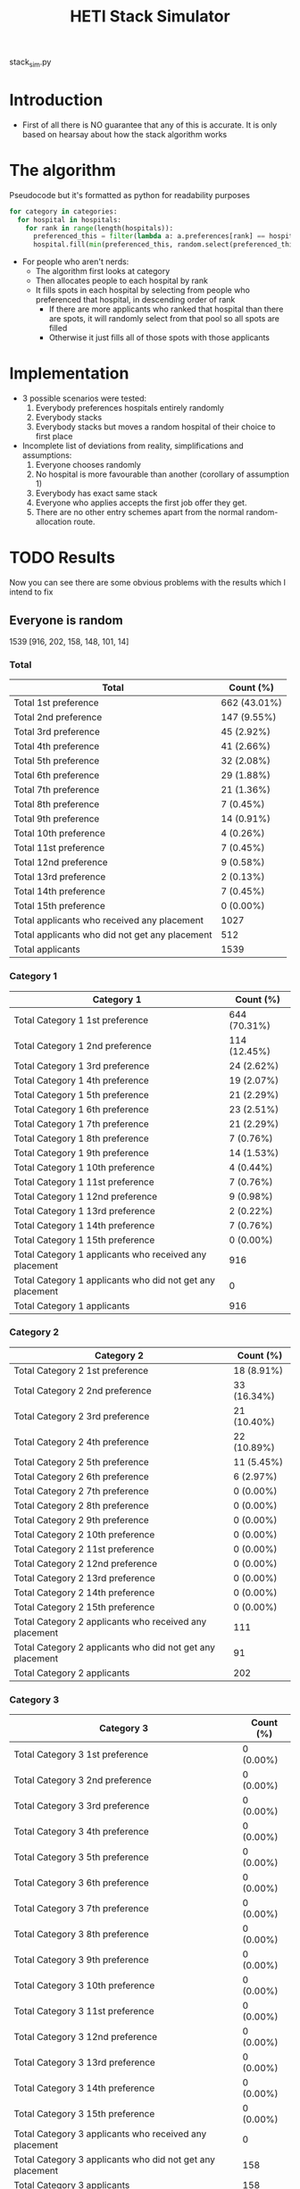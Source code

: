 #+TITLE: HETI Stack Simulator
stack_sim.py
* Introduction
- First of all there is NO guarantee that any of this is accurate. It
  is only based on hearsay about how the stack algorithm works
* The algorithm
Pseudocode but it's formatted as python for readability purposes
#+BEGIN_SRC python
for category in categories:
  for hospital in hospitals:
    for rank in range(length(hospitals)):
      preferenced_this = filter(lambda a: a.preferences[rank] == hospital and a.category == category, unallocated_applicants)
      hospital.fill(min(preferenced_this, random.select(preferenced_this, hospital.capacity)))
#+END_SRC
- For people who aren't nerds:
  - The algorithm first looks at category
  - Then allocates people to each hospital by rank
  - It fills spots in each hospital by selecting from people who preferenced that hospital, in descending order of rank
    - If there are more applicants who ranked that hospital than there are spots, it will randomly select from that pool so all spots are filled
    - Otherwise it just fills all of those spots with those applicants
* Implementation
- 3 possible scenarios were tested:
  1. Everybody preferences hospitals entirely randomly
  2. Everybody stacks
  3. Everybody stacks but moves a random hospital of their choice to
     first place
- Incomplete list of deviations from reality, simplifications and
  assumptions:
  1. Everyone chooses randomly
  2. No hospital is more favourable than another (corollary of assumption 1)
  3. Everybody has exact same stack
  4. Everyone who applies accepts the first job offer they get.
  5. There are no other entry schemes apart from the normal random-allocation route.
* TODO Results
Now you can see there are some obvious problems with the results which
I intend to fix
** Everyone is random
1539 [916, 202, 158, 148, 101, 14]
*** Total
| Total                                          | Count (%)    |
|------------------------------------------------+--------------|
| Total 1st preference                           | 662 (43.01%) |
| Total 2nd preference                           | 147 (9.55%)  |
| Total 3rd preference                           | 45 (2.92%)   |
| Total 4th preference                           | 41 (2.66%)   |
| Total 5th preference                           | 32 (2.08%)   |
| Total 6th preference                           | 29 (1.88%)   |
| Total 7th preference                           | 21 (1.36%)   |
| Total 8th preference                           | 7 (0.45%)    |
| Total 9th preference                           | 14 (0.91%)   |
| Total 10th preference                          | 4 (0.26%)    |
| Total 11st preference                          | 7 (0.45%)    |
| Total 12nd preference                          | 9 (0.58%)    |
| Total 13rd preference                          | 2 (0.13%)    |
| Total 14th preference                          | 7 (0.45%)    |
| Total 15th preference                          | 0 (0.00%)    |
| Total applicants who received any placement    | 1027         |
| Total applicants who did not get any placement | 512          |
| Total applicants                               | 1539         |
*** Category 1
| Category 1                                                | Count (%)    |
|-----------------------------------------------------------+--------------|
| Total Category 1 1st preference                           | 644 (70.31%) |
| Total Category 1 2nd preference                           | 114 (12.45%) |
| Total Category 1 3rd preference                           | 24 (2.62%)   |
| Total Category 1 4th preference                           | 19 (2.07%)   |
| Total Category 1 5th preference                           | 21 (2.29%)   |
| Total Category 1 6th preference                           | 23 (2.51%)   |
| Total Category 1 7th preference                           | 21 (2.29%)   |
| Total Category 1 8th preference                           | 7 (0.76%)    |
| Total Category 1 9th preference                           | 14 (1.53%)   |
| Total Category 1 10th preference                          | 4 (0.44%)    |
| Total Category 1 11st preference                          | 7 (0.76%)    |
| Total Category 1 12nd preference                          | 9 (0.98%)    |
| Total Category 1 13rd preference                          | 2 (0.22%)    |
| Total Category 1 14th preference                          | 7 (0.76%)    |
| Total Category 1 15th preference                          | 0 (0.00%)    |
| Total Category 1 applicants who received any placement    | 916          |
| Total Category 1 applicants who did not get any placement | 0            |
| Total Category 1 applicants                               | 916          |
*** Category 2
| Category 2                                                | Count (%)   |
|-----------------------------------------------------------+-------------|
| Total Category 2 1st preference                           | 18 (8.91%)  |
| Total Category 2 2nd preference                           | 33 (16.34%) |
| Total Category 2 3rd preference                           | 21 (10.40%) |
| Total Category 2 4th preference                           | 22 (10.89%) |
| Total Category 2 5th preference                           | 11 (5.45%)  |
| Total Category 2 6th preference                           | 6 (2.97%)   |
| Total Category 2 7th preference                           | 0 (0.00%)   |
| Total Category 2 8th preference                           | 0 (0.00%)   |
| Total Category 2 9th preference                           | 0 (0.00%)   |
| Total Category 2 10th preference                          | 0 (0.00%)   |
| Total Category 2 11st preference                          | 0 (0.00%)   |
| Total Category 2 12nd preference                          | 0 (0.00%)   |
| Total Category 2 13rd preference                          | 0 (0.00%)   |
| Total Category 2 14th preference                          | 0 (0.00%)   |
| Total Category 2 15th preference                          | 0 (0.00%)   |
| Total Category 2 applicants who received any placement    | 111         |
| Total Category 2 applicants who did not get any placement | 91          |
| Total Category 2 applicants                               | 202         |
*** Category 3
| Category 3                                                | Count (%) |
|-----------------------------------------------------------+-----------|
| Total Category 3 1st preference                           | 0 (0.00%) |
| Total Category 3 2nd preference                           | 0 (0.00%) |
| Total Category 3 3rd preference                           | 0 (0.00%) |
| Total Category 3 4th preference                           | 0 (0.00%) |
| Total Category 3 5th preference                           | 0 (0.00%) |
| Total Category 3 6th preference                           | 0 (0.00%) |
| Total Category 3 7th preference                           | 0 (0.00%) |
| Total Category 3 8th preference                           | 0 (0.00%) |
| Total Category 3 9th preference                           | 0 (0.00%) |
| Total Category 3 10th preference                          | 0 (0.00%) |
| Total Category 3 11st preference                          | 0 (0.00%) |
| Total Category 3 12nd preference                          | 0 (0.00%) |
| Total Category 3 13rd preference                          | 0 (0.00%) |
| Total Category 3 14th preference                          | 0 (0.00%) |
| Total Category 3 15th preference                          | 0 (0.00%) |
| Total Category 3 applicants who received any placement    | 0         |
| Total Category 3 applicants who did not get any placement | 158       |
| Total Category 3 applicants                               | 158       |
*** Category 4
| Category 4                                                | Count (%) |
|-----------------------------------------------------------+-----------|
| Total Category 4 1st preference                           | 0 (0.00%) |
| Total Category 4 2nd preference                           | 0 (0.00%) |
| Total Category 4 3rd preference                           | 0 (0.00%) |
| Total Category 4 4th preference                           | 0 (0.00%) |
| Total Category 4 5th preference                           | 0 (0.00%) |
| Total Category 4 6th preference                           | 0 (0.00%) |
| Total Category 4 7th preference                           | 0 (0.00%) |
| Total Category 4 8th preference                           | 0 (0.00%) |
| Total Category 4 9th preference                           | 0 (0.00%) |
| Total Category 4 10th preference                          | 0 (0.00%) |
| Total Category 4 11st preference                          | 0 (0.00%) |
| Total Category 4 12nd preference                          | 0 (0.00%) |
| Total Category 4 13rd preference                          | 0 (0.00%) |
| Total Category 4 14th preference                          | 0 (0.00%) |
| Total Category 4 15th preference                          | 0 (0.00%) |
| Total Category 4 applicants who received any placement    | 0         |
| Total Category 4 applicants who did not get any placement | 148       |
| Total Category 4 applicants                               | 148       |
*** Category 5
| Category 5                                                | Count (%) |
|-----------------------------------------------------------+-----------|
| Total Category 5 1st preference                           | 0 (0.00%) |
| Total Category 5 2nd preference                           | 0 (0.00%) |
| Total Category 5 3rd preference                           | 0 (0.00%) |
| Total Category 5 4th preference                           | 0 (0.00%) |
| Total Category 5 5th preference                           | 0 (0.00%) |
| Total Category 5 6th preference                           | 0 (0.00%) |
| Total Category 5 7th preference                           | 0 (0.00%) |
| Total Category 5 8th preference                           | 0 (0.00%) |
| Total Category 5 9th preference                           | 0 (0.00%) |
| Total Category 5 10th preference                          | 0 (0.00%) |
| Total Category 5 11st preference                          | 0 (0.00%) |
| Total Category 5 12nd preference                          | 0 (0.00%) |
| Total Category 5 13rd preference                          | 0 (0.00%) |
| Total Category 5 14th preference                          | 0 (0.00%) |
| Total Category 5 15th preference                          | 0 (0.00%) |
| Total Category 5 applicants who received any placement    | 0         |
| Total Category 5 applicants who did not get any placement | 101       |
| Total Category 5 applicants                               | 101       |
*** Category 6
| Category 6                                                | Count (%) |
|-----------------------------------------------------------+-----------|
| Total Category 6 1st preference                           | 0 (0.00%) |
| Total Category 6 2nd preference                           | 0 (0.00%) |
| Total Category 6 3rd preference                           | 0 (0.00%) |
| Total Category 6 4th preference                           | 0 (0.00%) |
| Total Category 6 5th preference                           | 0 (0.00%) |
| Total Category 6 6th preference                           | 0 (0.00%) |
| Total Category 6 7th preference                           | 0 (0.00%) |
| Total Category 6 8th preference                           | 0 (0.00%) |
| Total Category 6 9th preference                           | 0 (0.00%) |
| Total Category 6 10th preference                          | 0 (0.00%) |
| Total Category 6 11st preference                          | 0 (0.00%) |
| Total Category 6 12nd preference                          | 0 (0.00%) |
| Total Category 6 13rd preference                          | 0 (0.00%) |
| Total Category 6 14th preference                          | 0 (0.00%) |
| Total Category 6 15th preference                          | 0 (0.00%) |
| Total Category 6 applicants who received any placement    | 0         |
| Total Category 6 applicants who did not get any placement | 14        |
| Total Category 6 applicants                               | 14        |
** Everyone stacks
*** Total
| Total                                            | n (%)       |
|--------------------------------------------------+-------------|
| Total 1st preference                             | 64 (4.16%)  |
| Total 2nd preference                             | 71 (4.61%)  |
| Total 3rd preference                             | 51 (3.31%)  |
| Total 4th preference                             | 54 (3.51%)  |
| Total 5th preference                             | 49 (3.18%)  |
| Total 6th preference                             | 76 (4.94%)  |
| Total 7th preference                             | 121 (7.86%) |
| Total 8th preference                             | 40 (2.60%)  |
| Total 9th preference                             | 125 (8.12%) |
| Total 10th preference                            | 74 (4.81%)  |
| Total 11st preference                            | 51 (3.31%)  |
| Total 12nd preference                            | 68 (4.42%)  |
| Total 13rd preference                            | 66 (4.29%)  |
| Total 14th preference                            | 63 (4.09%)  |
| Total 15th preference                            | 54 (3.51%)  |
| Total applicants who received any placement      | 1027        |
| Total applicants who missed out on any placement | 512         |
| Total applicants                                 | 1539        |
*** Category 1
| Total                                                       | n (%)        |
|-------------------------------------------------------------+--------------|
| Total Category 1 1st preference                             | 64 (6.99%)   |
| Total Category 1 2nd preference                             | 71 (7.75%)   |
| Total Category 1 3rd preference                             | 51 (5.57%)   |
| Total Category 1 4th preference                             | 54 (5.90%)   |
| Total Category 1 5th preference                             | 49 (5.35%)   |
| Total Category 1 6th preference                             | 76 (8.30%)   |
| Total Category 1 7th preference                             | 121 (13.21%) |
| Total Category 1 8th preference                             | 40 (4.37%)   |
| Total Category 1 9th preference                             | 125 (13.65%) |
| Total Category 1 10th preference                            | 74 (8.08%)   |
| Total Category 1 11st preference                            | 51 (5.57%)   |
| Total Category 1 12nd preference                            | 68 (7.42%)   |
| Total Category 1 13rd preference                            | 66 (7.21%)   |
| Total Category 1 14th preference                            | 6 (0.66%)    |
| Total Category 1 15th preference                            | 0 (0.00%)    |
| Total Category 1 applicants who received any placement      | 916          |
| Total Category 1 applicants who missed out on any placement | 0            |
| Total Category 1 applicants                                 | 916          |
*** Category 2
| Total                                                       | n (%)       |
|-------------------------------------------------------------+-------------|
| Total Category 2 1st preference                             | 0 (0.00%)   |
| Total Category 2 2nd preference                             | 0 (0.00%)   |
| Total Category 2 3rd preference                             | 0 (0.00%)   |
| Total Category 2 4th preference                             | 0 (0.00%)   |
| Total Category 2 5th preference                             | 0 (0.00%)   |
| Total Category 2 6th preference                             | 0 (0.00%)   |
| Total Category 2 7th preference                             | 0 (0.00%)   |
| Total Category 2 8th preference                             | 0 (0.00%)   |
| Total Category 2 9th preference                             | 0 (0.00%)   |
| Total Category 2 10th preference                            | 0 (0.00%)   |
| Total Category 2 11st preference                            | 0 (0.00%)   |
| Total Category 2 12nd preference                            | 0 (0.00%)   |
| Total Category 2 13rd preference                            | 0 (0.00%)   |
| Total Category 2 14th preference                            | 57 (28.22%) |
| Total Category 2 15th preference                            | 54 (26.73%) |
| Total Category 2 applicants who received any placement      | 111         |
| Total Category 2 applicants who missed out on any placement | 91          |
| Total Category 2 applicants                                 | 202         |
*** Category 3
| Total                                                       | n (%)     |
|-------------------------------------------------------------+-----------|
| Total Category 3 1st preference                             | 0 (0.00%) |
| Total Category 3 2nd preference                             | 0 (0.00%) |
| Total Category 3 3rd preference                             | 0 (0.00%) |
| Total Category 3 4th preference                             | 0 (0.00%) |
| Total Category 3 5th preference                             | 0 (0.00%) |
| Total Category 3 6th preference                             | 0 (0.00%) |
| Total Category 3 7th preference                             | 0 (0.00%) |
| Total Category 3 8th preference                             | 0 (0.00%) |
| Total Category 3 9th preference                             | 0 (0.00%) |
| Total Category 3 10th preference                            | 0 (0.00%) |
| Total Category 3 11st preference                            | 0 (0.00%) |
| Total Category 3 12nd preference                            | 0 (0.00%) |
| Total Category 3 13rd preference                            | 0 (0.00%) |
| Total Category 3 14th preference                            | 0 (0.00%) |
| Total Category 3 15th preference                            | 0 (0.00%) |
| Total Category 3 applicants who received any placement      | 0         |
| Total Category 3 applicants who missed out on any placement | 158       |
| Total Category 3 applicants                                 | 158       |
*** Category 4
| Total                                                       | n (%)     |
|-------------------------------------------------------------+-----------|
| Total Category 4 1st preference                             | 0 (0.00%) |
| Total Category 4 2nd preference                             | 0 (0.00%) |
| Total Category 4 3rd preference                             | 0 (0.00%) |
| Total Category 4 4th preference                             | 0 (0.00%) |
| Total Category 4 5th preference                             | 0 (0.00%) |
| Total Category 4 6th preference                             | 0 (0.00%) |
| Total Category 4 7th preference                             | 0 (0.00%) |
| Total Category 4 8th preference                             | 0 (0.00%) |
| Total Category 4 9th preference                             | 0 (0.00%) |
| Total Category 4 10th preference                            | 0 (0.00%) |
| Total Category 4 11st preference                            | 0 (0.00%) |
| Total Category 4 12nd preference                            | 0 (0.00%) |
| Total Category 4 13rd preference                            | 0 (0.00%) |
| Total Category 4 14th preference                            | 0 (0.00%) |
| Total Category 4 15th preference                            | 0 (0.00%) |
| Total Category 4 applicants who received any placement      | 0         |
| Total Category 4 applicants who missed out on any placement | 148       |
| Total Category 4 applicants                                 | 148       |
*** Category 5
| Total                                                       | n (%)     |
|-------------------------------------------------------------+-----------|
| Total Category 5 1st preference                             | 0 (0.00%) |
| Total Category 5 2nd preference                             | 0 (0.00%) |
| Total Category 5 3rd preference                             | 0 (0.00%) |
| Total Category 5 4th preference                             | 0 (0.00%) |
| Total Category 5 5th preference                             | 0 (0.00%) |
| Total Category 5 6th preference                             | 0 (0.00%) |
| Total Category 5 7th preference                             | 0 (0.00%) |
| Total Category 5 8th preference                             | 0 (0.00%) |
| Total Category 5 9th preference                             | 0 (0.00%) |
| Total Category 5 10th preference                            | 0 (0.00%) |
| Total Category 5 11st preference                            | 0 (0.00%) |
| Total Category 5 12nd preference                            | 0 (0.00%) |
| Total Category 5 13rd preference                            | 0 (0.00%) |
| Total Category 5 14th preference                            | 0 (0.00%) |
| Total Category 5 15th preference                            | 0 (0.00%) |
| Total Category 5 applicants who received any placement      | 0         |
| Total Category 5 applicants who missed out on any placement | 101       |
| Total Category 5 applicants                                 | 101       |
*** Category 6
| Total                                                       | n (%)     |
|-------------------------------------------------------------+-----------|
| Total Category 6 1st preference                             | 0 (0.00%) |
| Total Category 6 2nd preference                             | 0 (0.00%) |
| Total Category 6 3rd preference                             | 0 (0.00%) |
| Total Category 6 4th preference                             | 0 (0.00%) |
| Total Category 6 5th preference                             | 0 (0.00%) |
| Total Category 6 6th preference                             | 0 (0.00%) |
| Total Category 6 7th preference                             | 0 (0.00%) |
| Total Category 6 8th preference                             | 0 (0.00%) |
| Total Category 6 9th preference                             | 0 (0.00%) |
| Total Category 6 10th preference                            | 0 (0.00%) |
| Total Category 6 11st preference                            | 0 (0.00%) |
| Total Category 6 12nd preference                            | 0 (0.00%) |
| Total Category 6 13rd preference                            | 0 (0.00%) |
| Total Category 6 14th preference                            | 0 (0.00%) |
| Total Category 6 15th preference                            | 0 (0.00%) |
| Total Category 6 applicants who received any placement      | 0         |
| Total Category 6 applicants who missed out on any placement | 14        |
| Total Category 6 applicants                                 | 14        |
** Everyone stacks but moves a random to first
*** Total
| Total                                            | Count (%)    |
|--------------------------------------------------+--------------|
| Total applicants who got their 1st preference    | 744 (48.34%) |
| Total applicants who got their 2nd preference    | 1 (0.06%)    |
| Total applicants who got their 3rd preference    | 0 (0.00%)    |
| Total applicants who got their 4th preference    | 6 (0.39%)    |
| Total applicants who got their 5th preference    | 4 (0.26%)    |
| Total applicants who got their 6th preference    | 5 (0.32%)    |
| Total applicants who got their 7th preference    | 12 (0.78%)   |
| Total applicants who got their 8th preference    | 1 (0.06%)    |
| Total applicants who got their 9th preference    | 15 (0.97%)   |
| Total applicants who got their 10th preference   | 0 (0.00%)    |
| Total applicants who got their 11st preference   | 4 (0.26%)    |
| Total applicants who got their 12nd preference   | 9 (0.58%)    |
| Total applicants who got their 13rd preference   | 56 (3.64%)   |
| Total applicants who got their 14th preference   | 126 (8.19%)  |
| Total applicants who got their 15th preference   | 44 (2.86%)   |
| Total applicants who received any placement      | 1027         |
| Total applicants who missed out on any placement | 512          |
| Total applicants                                 | 1539         |
*** Category 1
| Category 1                                                  | Count (%)    |
|-------------------------------------------------------------+--------------|
| Total Category 1 applicants who got their 1st preference    | 721 (78.71%) |
| Total Category 1 applicants who got their 2nd preference    | 1 (0.11%)    |
| Total Category 1 applicants who got their 3rd preference    | 0 (0.00%)    |
| Total Category 1 applicants who got their 4th preference    | 6 (0.66%)    |
| Total Category 1 applicants who got their 5th preference    | 4 (0.44%)    |
| Total Category 1 applicants who got their 6th preference    | 5 (0.55%)    |
| Total Category 1 applicants who got their 7th preference    | 12 (1.31%)   |
| Total Category 1 applicants who got their 8th preference    | 1 (0.11%)    |
| Total Category 1 applicants who got their 9th preference    | 15 (1.64%)   |
| Total Category 1 applicants who got their 10th preference   | 0 (0.00%)    |
| Total Category 1 applicants who got their 11st preference   | 4 (0.44%)    |
| Total Category 1 applicants who got their 12nd preference   | 9 (0.98%)    |
| Total Category 1 applicants who got their 13rd preference   | 56 (6.11%)   |
| Total Category 1 applicants who got their 14th preference   | 79 (8.62%)   |
| Total Category 1 applicants who got their 15th preference   | 3 (0.33%)    |
| Total Category 1 applicants who received any placement      | 916          |
| Total Category 1 applicants who missed out on any placement | 0            |
| Total Category 1 applicants                                 | 916          |
*** Category 2
| Category 2                                                  | Count (%)   |
|-------------------------------------------------------------+-------------|
| Total Category 2 applicants who got their 1st preference    | 23 (11.39%) |
| Total Category 2 applicants who got their 2nd preference    | 0 (0.00%)   |
| Total Category 2 applicants who got their 3rd preference    | 0 (0.00%)   |
| Total Category 2 applicants who got their 4th preference    | 0 (0.00%)   |
| Total Category 2 applicants who got their 5th preference    | 0 (0.00%)   |
| Total Category 2 applicants who got their 6th preference    | 0 (0.00%)   |
| Total Category 2 applicants who got their 7th preference    | 0 (0.00%)   |
| Total Category 2 applicants who got their 8th preference    | 0 (0.00%)   |
| Total Category 2 applicants who got their 9th preference    | 0 (0.00%)   |
| Total Category 2 applicants who got their 10th preference   | 0 (0.00%)   |
| Total Category 2 applicants who got their 11st preference   | 0 (0.00%)   |
| Total Category 2 applicants who got their 12nd preference   | 0 (0.00%)   |
| Total Category 2 applicants who got their 13rd preference   | 0 (0.00%)   |
| Total Category 2 applicants who got their 14th preference   | 47 (23.27%) |
| Total Category 2 applicants who got their 15th preference   | 41 (20.30%) |
| Total Category 2 applicants who received any placement      | 111         |
| Total Category 2 applicants who missed out on any placement | 91          |
| Total Category 2 applicants                                 | 202         |
*** Category 3
| Category 3                                                  | Count (%) |
|-------------------------------------------------------------+-----------|
| Total Category 3 applicants who got their 1st preference    | 0 (0.00%) |
| Total Category 3 applicants who got their 2nd preference    | 0 (0.00%) |
| Total Category 3 applicants who got their 3rd preference    | 0 (0.00%) |
| Total Category 3 applicants who got their 4th preference    | 0 (0.00%) |
| Total Category 3 applicants who got their 5th preference    | 0 (0.00%) |
| Total Category 3 applicants who got their 6th preference    | 0 (0.00%) |
| Total Category 3 applicants who got their 7th preference    | 0 (0.00%) |
| Total Category 3 applicants who got their 8th preference    | 0 (0.00%) |
| Total Category 3 applicants who got their 9th preference    | 0 (0.00%) |
| Total Category 3 applicants who got their 10th preference   | 0 (0.00%) |
| Total Category 3 applicants who got their 11st preference   | 0 (0.00%) |
| Total Category 3 applicants who got their 12nd preference   | 0 (0.00%) |
| Total Category 3 applicants who got their 13rd preference   | 0 (0.00%) |
| Total Category 3 applicants who got their 14th preference   | 0 (0.00%) |
| Total Category 3 applicants who got their 15th preference   | 0 (0.00%) |
| Total Category 3 applicants who received any placement      | 0         |
| Total Category 3 applicants who missed out on any placement | 158       |
| Total Category 3 applicants                                 | 158       |
*** Category 4
| Category 4                                                  | Count (%) |
|-------------------------------------------------------------+-----------|
| Total Category 4 applicants who got their 1st preference    | 0 (0.00%) |
| Total Category 4 applicants who got their 2nd preference    | 0 (0.00%) |
| Total Category 4 applicants who got their 3rd preference    | 0 (0.00%) |
| Total Category 4 applicants who got their 4th preference    | 0 (0.00%) |
| Total Category 4 applicants who got their 5th preference    | 0 (0.00%) |
| Total Category 4 applicants who got their 6th preference    | 0 (0.00%) |
| Total Category 4 applicants who got their 7th preference    | 0 (0.00%) |
| Total Category 4 applicants who got their 8th preference    | 0 (0.00%) |
| Total Category 4 applicants who got their 9th preference    | 0 (0.00%) |
| Total Category 4 applicants who got their 10th preference   | 0 (0.00%) |
| Total Category 4 applicants who got their 11st preference   | 0 (0.00%) |
| Total Category 4 applicants who got their 12nd preference   | 0 (0.00%) |
| Total Category 4 applicants who got their 13rd preference   | 0 (0.00%) |
| Total Category 4 applicants who got their 14th preference   | 0 (0.00%) |
| Total Category 4 applicants who got their 15th preference   | 0 (0.00%) |
| Total Category 4 applicants who received any placement      | 0         |
| Total Category 4 applicants who missed out on any placement | 148       |
| Total Category 4 applicants                                 | 148       |
*** Category 5
| Category 5                                                  | Count (%) |
|-------------------------------------------------------------+-----------|
| Total Category 5 applicants who got their 1st preference    | 0 (0.00%) |
| Total Category 5 applicants who got their 2nd preference    | 0 (0.00%) |
| Total Category 5 applicants who got their 3rd preference    | 0 (0.00%) |
| Total Category 5 applicants who got their 4th preference    | 0 (0.00%) |
| Total Category 5 applicants who got their 5th preference    | 0 (0.00%) |
| Total Category 5 applicants who got their 6th preference    | 0 (0.00%) |
| Total Category 5 applicants who got their 7th preference    | 0 (0.00%) |
| Total Category 5 applicants who got their 8th preference    | 0 (0.00%) |
| Total Category 5 applicants who got their 9th preference    | 0 (0.00%) |
| Total Category 5 applicants who got their 10th preference   | 0 (0.00%) |
| Total Category 5 applicants who got their 11st preference   | 0 (0.00%) |
| Total Category 5 applicants who got their 12nd preference   | 0 (0.00%) |
| Total Category 5 applicants who got their 13rd preference   | 0 (0.00%) |
| Total Category 5 applicants who got their 14th preference   | 0 (0.00%) |
| Total Category 5 applicants who got their 15th preference   | 0 (0.00%) |
| Total Category 5 applicants who received any placement      | 0         |
| Total Category 5 applicants who missed out on any placement | 101       |
| Total Category 5 applicants                                 | 101       |
*** Category 6
| Category 6                                                  | Count (%) |
|-------------------------------------------------------------+-----------|
| Total Category 6 applicants who got their 1st preference    | 0 (0.00%) |
| Total Category 6 applicants who got their 2nd preference    | 0 (0.00%) |
| Total Category 6 applicants who got their 3rd preference    | 0 (0.00%) |
| Total Category 6 applicants who got their 4th preference    | 0 (0.00%) |
| Total Category 6 applicants who got their 5th preference    | 0 (0.00%) |
| Total Category 6 applicants who got their 6th preference    | 0 (0.00%) |
| Total Category 6 applicants who got their 7th preference    | 0 (0.00%) |
| Total Category 6 applicants who got their 8th preference    | 0 (0.00%) |
| Total Category 6 applicants who got their 9th preference    | 0 (0.00%) |
| Total Category 6 applicants who got their 10th preference   | 0 (0.00%) |
| Total Category 6 applicants who got their 11st preference   | 0 (0.00%) |
| Total Category 6 applicants who got their 12nd preference   | 0 (0.00%) |
| Total Category 6 applicants who got their 13rd preference   | 0 (0.00%) |
| Total Category 6 applicants who got their 14th preference   | 0 (0.00%) |
| Total Category 6 applicants who got their 15th preference   | 0 (0.00%) |
| Total Category 6 applicants who received any placement      | 0         |
| Total Category 6 applicants who missed out on any placement | 14        |
| Total Category 6 applicants                                 | 14        |
* Brief discussion of results
- The most favourable outcomes result when you use the stack but move
  a random hospital first (i.e. choose whatever your favourite
  hospital is, but keep the stack)
- It is also consistent with observations that "the last 4 are the
  most important" because proportionally, under the stack, more people
  get the last 4
- If this is indeed HETI's algorithm, satisfaction is maximised when
  all applicants preference entirely randomly
- There are a lot of deviations between this simulations and the
  actual data produced by HETI. Not only do I not have all the
  information to make this simulation completely accurate, I did not
  factor in for all the other entry pathways and schemes.
* Sources
- I based my data on the AMSA Internship Guide[fn:1] and HETI's Annual Report[fn:2]

* Footnotes

[fn:2] https://www.heti.nsw.gov.au/__data/assets/pdf_file/0019/485002/Annual-Report-for-Medical-Graduate-Recruitment-for-the-2019-Clinical-Year.PDF 

[fn:1] https://www.amsa.org.au/sites/amsa.org.au/files/Internship%20Guide%202019%20Final.pdf

